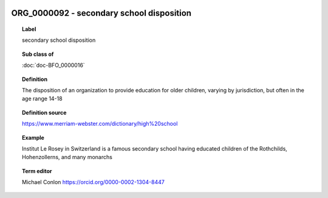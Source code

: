 
  .. index:: 
     single: ORG_0000092; secondary school disposition
     single: secondary school disposition; ORG_0000092

ORG_0000092 - secondary school disposition
====================================================================================

.. topic:: Label

    secondary school disposition

.. topic:: Sub class of

    :doc:`doc-BFO_0000016`

.. topic:: Definition

    The disposition of an organization to provide education for older children, varying by jurisdiction, but often in the age range 14-18

.. topic:: Definition source

    https://www.merriam-webster.com/dictionary/high%20school

.. topic:: Example

    Institut Le Rosey in Switzerland is a famous secondary school having educated children of the Rothchilds, Hohenzollerns, and many monarchs

.. topic:: Term editor

    Michael Conlon https://orcid.org/0000-0002-1304-8447

